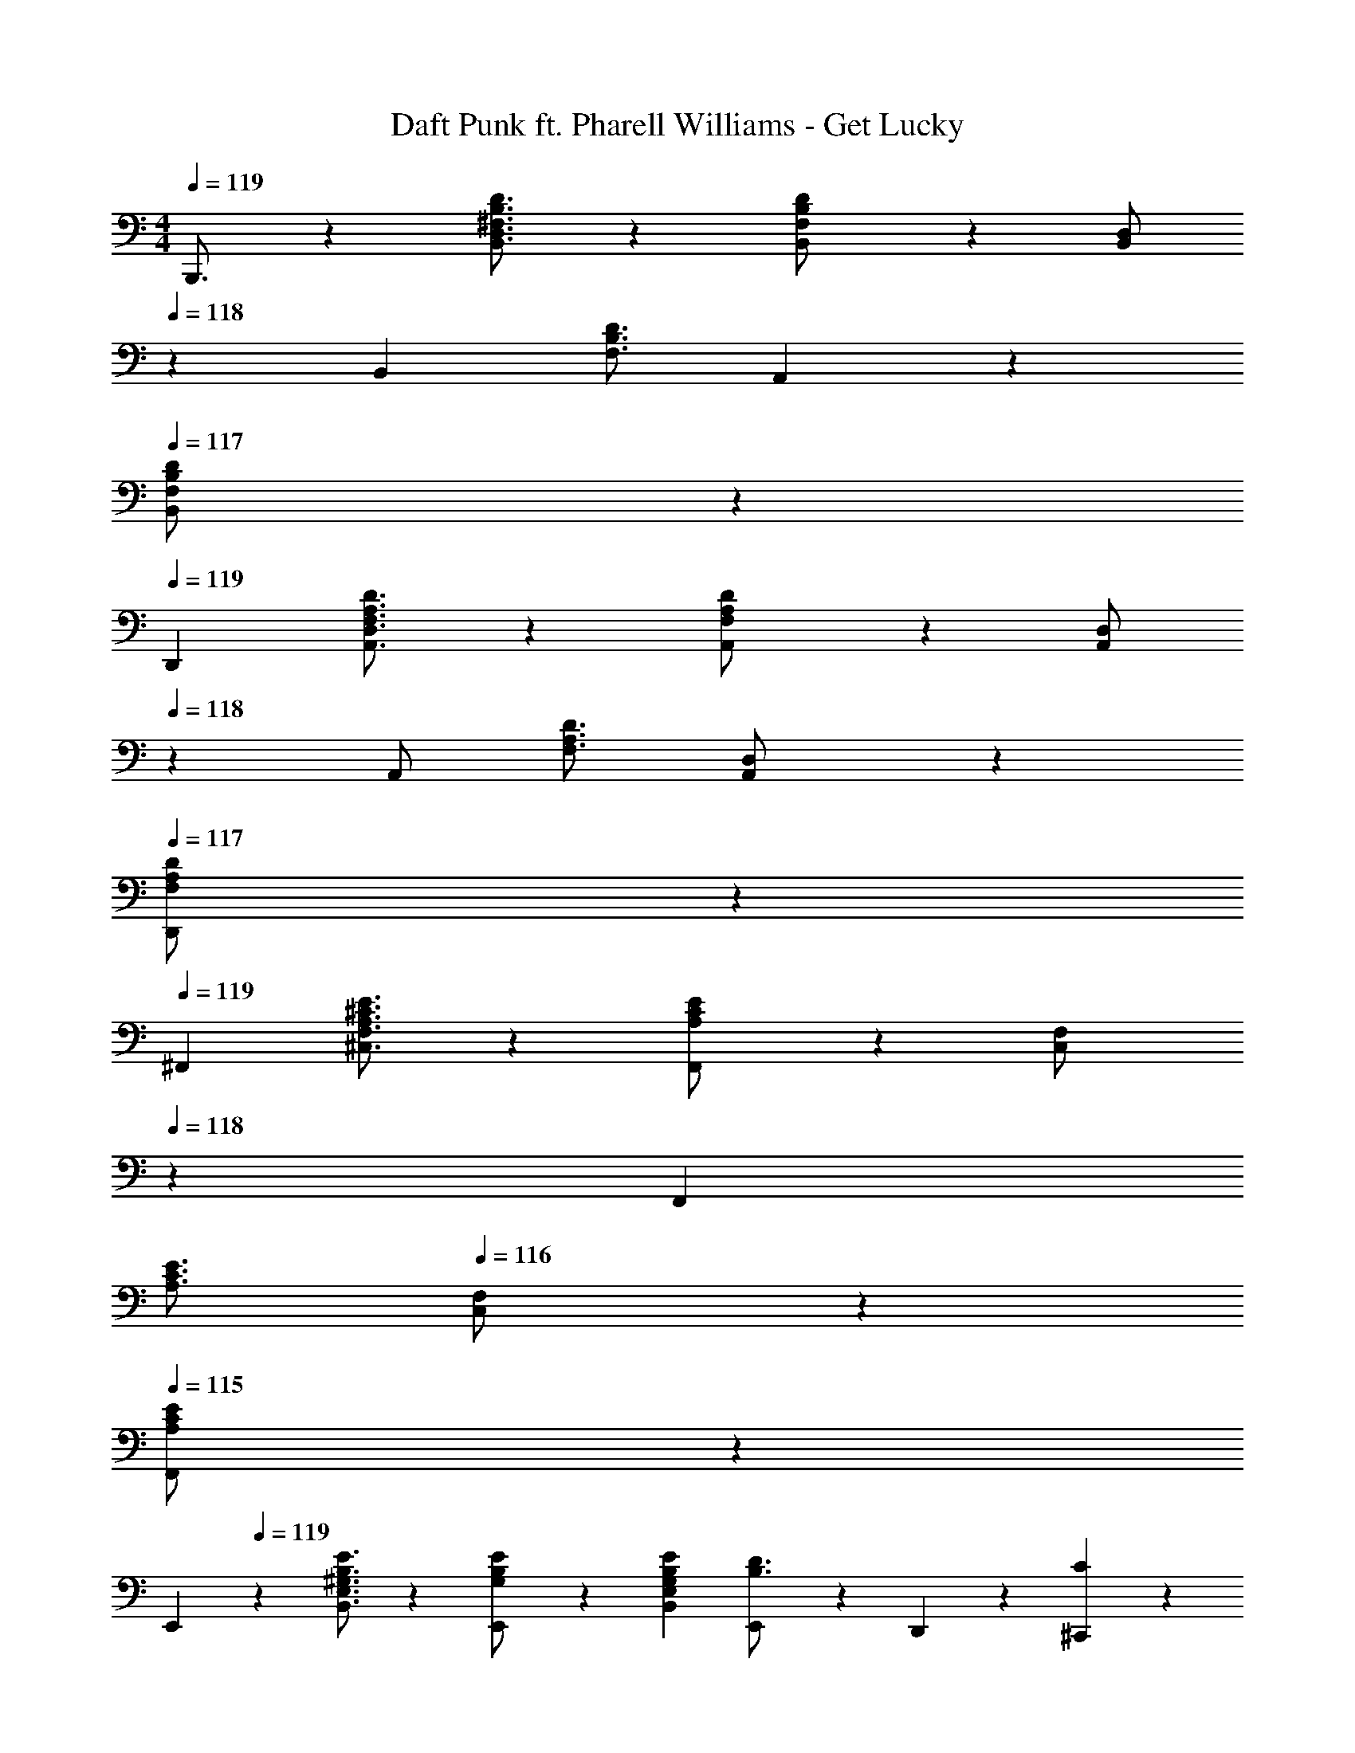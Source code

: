 X: 1
T: Daft Punk ft. Pharell Williams - Get Lucky
Z: ABC Generated by Starbound Composer
L: 1/4
M: 4/4
Q: 1/4=119
K: C
B,,,3/4 z/36 [^F,3/4B,3/4D3/4B,,3/4D,3/4] z/126 [F,13/28B,13/28D/2B,,/2] z/28 [z13/28B,,/2D,/2] 
Q: 1/4=118
z/28 [z3/14B,,11/24] [z/4F,3/4B,3/4D3/4] A,,11/24 z/24 
Q: 1/4=117
[F,11/24B,11/24B,,11/24D/2] z/24 
Q: 1/4=119
D,,7/9 [F,3/4A,3/4D3/4A,,3/4D,3/4] z/126 [F,13/28A,13/28D/2A,,/2] z/28 [z13/28A,,/2D,/2] 
Q: 1/4=118
z/28 [z3/14A,,/2] [z/4F,3/4A,3/4D3/4] [A,,11/24D,/2] z/24 
Q: 1/4=117
[F,11/24A,11/24D,,11/24D/2] z/24 
Q: 1/4=119
^F,,7/9 [A,3/4^C3/4E3/4^C,3/4F,3/4] z/126 [A,13/28C13/28F,,13/28E/2] z/28 [z3/14C,13/28F,/2] 
Q: 1/4=118
z2/7 [z3/14F,,11/24] 
Q: 1/4=117
[z/4A,3/4C3/4E3/4] 
Q: 1/4=116
[C,11/24F,/2] z/24 
Q: 1/4=115
[A,11/24C11/24F,,11/24E/2] z/24 
[z/4E,,7/9] 
Q: 1/4=119
z19/36 [^G,3/4B,3/4E3/4B,,3/4E,3/4] z/126 [E,,13/28G,/2B,/2E/2] z/28 [z5/7G,13/18B,13/18E13/18B,,13/18E,13/18] [E,,2/9B,3/4D3/4] z/36 D,,11/24 z/24 [C11/24^C,,11/24] z/24 
B,,,7/9 [F,3/4B,3/4D3/4B,,3/4D,3/4] z/126 [F,13/28B,13/28D/2B,,/2] z/28 [z13/28B,,/2D,/2] 
Q: 1/4=118
z/28 [z3/14B,,11/24] [z/4F,3/4B,3/4D3/4] A,,11/24 z/24 
Q: 1/4=117
[F,11/24B,11/24B,,11/24D/2] z/24 
Q: 1/4=119
D,,7/9 [F,3/4A,3/4D3/4A,,3/4D,3/4] z/126 [F,13/28A,13/28D/2A,,/2] z/28 [z13/28A,,/2D,/2] 
Q: 1/4=118
z/28 [z3/14A,,/2] [z/4F,3/4A,3/4D3/4] [A,,11/24D,/2] z/24 
Q: 1/4=117
[F,11/24A,11/24D,,11/24D/2] z/24 
Q: 1/4=119
F,,7/9 [A,3/4C3/4E3/4C,3/4F,3/4] z/126 [A,13/28C13/28F,,13/28E/2] z/28 [z3/14C,13/28F,/2] 
Q: 1/4=118
z2/7 [z3/14F,,11/24] 
Q: 1/4=117
[z/4A,3/4C3/4E3/4] 
Q: 1/4=116
[C,11/24F,/2] z/24 
Q: 1/4=115
[A,11/24C11/24F,,11/24E/2] z/24 
[z/4E,,7/9] 
Q: 1/4=119
z19/36 [E3/4B,,3/4E,3/4] z/126 [z61/252E/4E,,13/28] [z65/252E3/4^G3/4B3/4] [z/2B,,13/18E,13/18] [z3/14E/2A/2] E,,2/9 z/36 [D,,11/24E/2G/2] z/24 [E2/9G/4C,,11/24] z/36 [z/4A7/9] 
[z17/32B,15/28D15/28^F15/28B,,,7/9B,,7/9] [z71/288B,63/32D63/32F63/32] [B,,3/4D,3/4F,3/4] z/126 B,,/2 [D,13/28B,,/2F,/2] z/28 [z13/28B,,/2] [B,,11/24D,11/24F,/2] z/24 B,,,11/24 z/24 
[D,,7/9D,7/9] [D,3/4F,3/4A,3/4] z/126 [E13/28D,/2] z/28 [F,13/28D,/2A,/2D13/18F13/18B13/18] z/28 [z3/14D,/2] [z/4D/2A/2] [z/4D,11/24F,11/24A,/2] [z/4A15/32D/2] [z/4D,,11/24] [z/4A7/9] 
[z17/32C15/28F15/28F,,7/9F,7/9] [z71/288C63/32F63/32] [C,3/4F,3/4A,3/4] z/126 F,/2 [C,13/28F,/2A,/2] z/28 [z13/28F,/2] [C,11/24F,11/24A,/2] z/24 F,,11/24 z/24 
[E,,7/9E,7/9] [E,3/4G,3/4B,3/4] z/126 [z61/252E/4E,/2G,/2B,/2] [z65/252E3/4G3/4B3/4] [z/2E,G,B,] [z3/14E/4A/4] [z/4E/2G/2] [z/4D,,11/24] [z/4G15/32E/2] [z/4C,,11/24] [z/4G7/9] 
[z17/32B,15/28D15/28B,,,7/9B,,7/9] [z71/288B,63/32D63/32F63/32A63/32] [B,,3/4D,3/4F,3/4] z/126 B,,/2 [D,13/28B,,/2F,/2] z/28 [z13/28B,,/2] [B,,11/24D,11/24F,/2] z/24 B,,,11/24 z/24 
[D,,7/9D,7/9] [D,3/4F,3/4A,3/4] z/126 [E2/9D,/2] z5/252 [z65/252D3/4F3/4B3/4] [F,13/28D,/2A,/2] z/28 [z3/14D/4A/4D,/2] [z/4D/2G/2] [z/4D,11/24F,11/24A,/2] [z/4G15/32D/2] [z/4D,,11/24] [z/4G7/9] 
[z17/32C15/28F15/28F,,7/9F,7/9] [z71/288C63/32F63/32A63/32] [C,3/4F,3/4A,3/4] z/126 F,/2 [C,13/28F,/2A,/2] z/28 [z13/28F,/2] [C,11/24F,11/24A,/2] z/24 F,,11/24 z/24 
[E,,7/9E,7/9] [E,3/4G,3/4B,3/4] z/126 [E,/2G,/2B,/2] [z27/28E,G,B,] D,,11/24 z/24 C,,11/24 z/24 
[B,,,/2B,,15/28B,2B2] z/32 B,,/2 z/224 B,,/2 [B,,,13/28B,,/2] z/28 B,,/2 [B,11/24B/2B,,/2] z/168 [C11/24B,,,11/24^c/2B,,/2] z/24 [C,11/24D5/2d5/2] z/24 
[D,,/2D,15/28] z/32 D,/2 z/224 D,/2 [D,,13/28D,/2] z/28 D,/2 [D11/24d/2D,/2] z/168 [E11/24D,,11/24e/2D,/2] z/24 [E,11/24F5/2^f5/2] z/24 
[F,,/2F,15/28] z/32 F,/2 z/224 F,/2 [F,,13/28F,/2] z/28 F,/2 [F11/24f/2F,/2] z/168 [A11/24F,,11/24a/2F,/2] z/24 [A,,11/24A,/2G7/2^g7/2] z/24 
[E,,/2E,15/28] z/32 E,/2 z/224 E,/2 [E,,/2E,/2] [E,,13/28E,/2] z/28 [D,,11/24D,/2] z/168 [C,,11/24C,/2] z/24 [A,,,11/24A,,/2] z/24 
[B,,,/2B,,15/28B,2B2] z/32 B,,/2 z/224 B,,/2 [B,,,13/28B,,/2] z/28 B,,/2 [B,11/24B/2B,,/2] z/168 [C11/24B,,,11/24c/2B,,/2] z/24 [C,11/24D5/2d5/2] z/24 
[D,,/2D,15/28] z/32 D,/2 z/224 D,/2 [D,,13/28D,/2] z/28 D,/2 [D11/24d/2D,/2] z/168 [E11/24D,,11/24e/2D,/2] z/24 [E,11/24F5/2f5/2] z/24 
[F,,/2F,15/28] z/32 F,/2 z/224 F,/2 [F,,13/28F,/2] z/28 F,/2 [F11/24f/2F,/2] z/168 [A11/24F,,11/24a/2F,/2] z/24 [A,,11/24A,/2G7/2g7/2] z/24 
[E,,/2E,15/28] z/32 E,/2 z/224 E,/2 [E,,/2E,/2] [E,,13/28E,/2] z/28 [D,,11/24D,/2] z/168 [C,,11/24C,/2] z/24 [A,,,11/24A,,/2] z/24 
[z17/32B,,,29/28B,,29/28] B,/2 z/224 [z55/224B,/4D/4F,,B,,D,] [B,15/32D15/32] z/36 [z65/252B,/2D/2] [z61/252F,,B,,D,] [B,2/9D2/9] 
Q: 1/4=118
z/28 [z13/28B,/2D/2] [z/2B,31/32E31/32F,,31/32B,,31/32D,31/32] 
Q: 1/4=117
z/2 
Q: 1/4=119
[z17/32D,,,29/28D,,29/28] B,13/28 z9/224 [z55/224A,/4D/4F,,A,,D,] [A,15/32D15/32] z/36 [z65/252A,/2D/2] [z61/252F,,A,,D,] [A,2/9D2/9] 
Q: 1/4=118
z/28 [z13/28A,/2D/2] [z/2A,31/32E31/32F,,31/32A,,31/32D,31/32] 
Q: 1/4=117
z/2 
Q: 1/4=119
[z17/32^F,,,29/28F,,29/28] A,/2 z/224 [z55/224A,/4C/4F,,C,] [A,15/32C15/32] z/36 [z65/252A,/2C/2] [z3/14F,,C,] 
Q: 1/4=118
z/36 [A,2/9C2/9] z/28 [z3/14A,/2C/2] 
Q: 1/4=117
z/4 
Q: 1/4=116
[z/2A,31/32C31/32E31/32F,,31/32C,31/32] 
Q: 1/4=115
z/2 
[z/4E,,,29/28E,,29/28] 
Q: 1/4=119
z9/32 [G,/2B,/2] z/224 [z55/224G,/4B,/4^G,,B,,E,] [G,15/32B,15/32] z/36 [z65/252G,/2B,/2] [z61/252E,,13/28E,/2] [G,2/9B,2/9] z/28 [D,,11/24G,/2C/2D,/2] z/168 [C,,11/24G,/2B,/2C,/2] z/24 [G,11/24A,,,11/24A,/2A,,/2] z/24 
[z17/32B,,,29/28B,,29/28] B,/2 z/224 [z55/224B,/4D/4F,,B,,D,] [B,15/32D15/32] z/36 [z65/252B,/2D/2] [z61/252F,,B,,D,] [B,2/9D2/9] 
Q: 1/4=118
z/28 [z13/28B,/2D/2] [z/2B,31/32E31/32F,,31/32B,,31/32D,31/32] 
Q: 1/4=117
z/2 
Q: 1/4=119
[z17/32D,,,29/28D,,29/28] B,13/28 z9/224 [z55/224A,/4D/4F,,A,,D,] [A,15/32D15/32] z/36 [z65/252A,/2D/2] [z61/252F,,A,,D,] [A,2/9D2/9] 
Q: 1/4=118
z/28 [z13/28A,/2D/2] [z/2A,31/32E31/32F,,31/32A,,31/32D,31/32] 
Q: 1/4=117
z/2 
Q: 1/4=119
[z17/32F,,,29/28F,,29/28] A,/2 z/224 [z55/224A,/4C/4F,,C,] [A,15/32C15/32] z/36 [z65/252A,/2C/2] [z3/14F,,C,] 
Q: 1/4=118
z/36 [A,2/9C2/9] z/28 [z3/14A,/2C/2] 
Q: 1/4=117
z/4 
Q: 1/4=116
[z/2A,31/32C31/32E31/32F,,31/32C,31/32] 
Q: 1/4=115
z/2 
[z/4E,,,29/28E,,29/28] 
Q: 1/4=119
z9/32 [G,/2B,/2] z/224 [z55/224G,/4B,/4G,,B,,E,] [G,15/32B,15/32] z/36 [z65/252G,/2B,/2] [z61/252E,,13/28E,/2] [G,2/9B,2/9] z/28 [D,,11/24G,/2C/2D,/2] z/168 [C,,11/24G,/2B,/2C,/2] z/24 [G,11/24A,,,11/24A,/2A,,/2] z/24 
[z17/32B,,,29/28B,,29/28] [F,/2B,/2] z/224 [z55/224F,/4B,/4F,,B,,D,] [F,15/32B,15/32] z/36 [z65/252F,/2B,/2] [z61/252F,,B,,D,] [F,2/9B,2/9] z/28 [z13/28F,/2C/2] [F,/2B,/2F,,31/32B,,31/32D,31/32] [A,/2F,15/28] 
[z17/32D,,,29/28D,,29/28] [F,/2B,/2] z/224 [z55/224F,/4B,/4F,,A,,D,] [F,15/32B,15/32] z/36 [z65/252F,/2B,/2] [z61/252F,,A,,D,] [F,2/9B,2/9] z/28 [z13/28F,/2C/2] [F,/2B,/2F,,31/32A,,31/32D,31/32] [A,/2F,15/28] 
[z17/32F,,,29/28F,,29/28] [F,/2B,/2] z/224 [z55/224F,/4B,/4F,,C,] [F,15/32B,15/32] z/36 [z65/252F,/2B,/2] [z61/252F,,C,] [F,2/9B,2/9] z/28 [z13/28F,/2C/2] [F,/2B,/2F,,31/32C,31/32] [F,11/24A,/2] z/24 
[z17/32E,,,29/28E,,29/28] [G,/2B,/2] z/224 [z55/224G,/4B,/4G,,B,,E,] [G,15/32B,15/32] z/36 [z65/252G,/2B,/2] [z61/252E,,13/28E,/2] [G,2/9B,2/9] z/28 [D,,11/24G,/2C/2D,/2] z/168 [C,,11/24G,/2B,/2C,/2] z/24 [A,,,11/24A,/2A,,/2G,15/28] z/24 
B,,,7/9 [F,3/4B,3/4D3/4B,,3/4D,3/4] z/126 [F,13/28B,13/28D/2B,,/2] z/28 [z13/28B,,/2D,/2] 
Q: 1/4=118
z/28 [z3/14B,,11/24] [z/4F,3/4B,3/4D3/4] A,,11/24 z/24 
Q: 1/4=117
[F,11/24B,11/24B,,11/24D/2] z/24 
Q: 1/4=119
D,,7/9 [F,3/4A,3/4D3/4A,,3/4D,3/4] z/126 [F,13/28A,13/28D/2A,,/2] z/28 [z13/28A,,/2D,/2] 
Q: 1/4=118
z/28 [z3/14A,,/2] [z/4F,3/4A,3/4D3/4] [A,,11/24D,/2] z/24 
Q: 1/4=117
[F,11/24A,11/24D,,11/24D/2] z/24 
Q: 1/4=119
F,,7/9 [A,3/4C3/4E3/4C,3/4F,3/4] z/126 [A,13/28C13/28F,,13/28E/2] z/28 [z3/14C,13/28F,/2] 
Q: 1/4=118
z2/7 [z3/14F,,11/24] 
Q: 1/4=117
[z/4A,3/4C3/4E3/4] 
Q: 1/4=116
[C,11/24F,/2] z/24 
Q: 1/4=115
[A,11/24C11/24F,,11/24E/2] z/24 
[z/4E,,7/9] 
Q: 1/4=119
z19/36 [E3/4B,,3/4E,3/4] z/126 [z61/252E/4E,,13/28] [z65/252E3/4G3/4B3/4] [z/2B,,13/18E,13/18] [z3/14E/2A/2] E,,2/9 z/36 [D,,11/24E/2G/2] z/24 [E2/9G/4C,,11/24] z/36 [z/4A7/9] 
[z17/32B,15/28D15/28F15/28B,,,7/9B,,7/9] [z71/288B,63/32D63/32F63/32] [B,,3/4D,3/4F,3/4] z/126 B,,/2 [D,13/28B,,/2F,/2] z/28 [z13/28B,,/2] [B,,11/24D,11/24F,/2] z/24 B,,,11/24 z/24 
[D,,7/9D,7/9] [D,3/4F,3/4A,3/4] z/126 [E13/28D,/2] z/28 [F,13/28D,/2A,/2D13/18F13/18B13/18] z/28 [z3/14D,/2] [z/4D/2A/2] [z/4D,11/24F,11/24A,/2] [z/4A15/32D/2] [z/4D,,11/24] [z/4A7/9] 
[z17/32C15/28F15/28F,,7/9F,7/9] [z71/288C63/32F63/32] [C,3/4F,3/4A,3/4] z/126 F,/2 [C,13/28F,/2A,/2] z/28 [z13/28F,/2] [C,11/24F,11/24A,/2] z/24 F,,11/24 z/24 
[E,,7/9E,7/9] [E,3/4G,3/4B,3/4] z/126 [z61/252E/4E,/2G,/2B,/2] [z65/252E3/4G3/4B3/4] [z/2E,G,B,] [z3/14E/4A/4] [z/4E/2G/2] [z/4D,,11/24] [z/4G15/32E/2] [z/4C,,11/24] [z/4G7/9] 
[z17/32B,15/28D15/28B,,,7/9B,,7/9] [z71/288B,63/32D63/32F63/32A63/32] [B,,3/4D,3/4F,3/4] z/126 B,,/2 [D,13/28B,,/2F,/2] z/28 [z13/28B,,/2] [B,,11/24D,11/24F,/2] z/24 B,,,11/24 z/24 
[D,,7/9D,7/9] [D,3/4F,3/4A,3/4] z/126 [E2/9D,/2] z5/252 [z65/252D3/4F3/4B3/4] [F,13/28D,/2A,/2] z/28 [z3/14D/4A/4D,/2] [z/4D/2G/2] [z/4D,11/24F,11/24A,/2] [z/4G15/32D/2] [z/4D,,11/24] [z/4G7/9] 
[z17/32C15/28F15/28F,,7/9F,7/9] [z71/288C63/32F63/32A63/32] [C,3/4F,3/4A,3/4] z/126 F,/2 [C,13/28F,/2A,/2] z/28 [z13/28F,/2] [C,11/24F,11/24A,/2] z/24 F,,11/24 z/24 
[E,,7/9E,7/9] [E,3/4G,3/4B,3/4] z/126 [E,/2G,/2B,/2] [z27/28E,G,B,] D,,11/24 z/24 C,,11/24 z/24 
[B,,,/2B,,15/28B,2B2] z/32 B,,/2 z/224 B,,/2 [B,,,13/28B,,/2] z/28 B,,/2 [B,11/24B/2B,,/2] z/168 [C11/24B,,,11/24c/2B,,/2] z/24 [C,11/24D5/2d5/2] z/24 
[D,,/2D,15/28] z/32 D,/2 z/224 D,/2 [D,,13/28D,/2] z/28 D,/2 [D11/24d/2D,/2] z/168 [E11/24D,,11/24e/2D,/2] z/24 [E,11/24F5/2f5/2] z/24 
[F,,/2F,15/28] z/32 F,/2 z/224 F,/2 [F,,13/28F,/2] z/28 F,/2 [F11/24f/2F,/2] z/168 [A11/24F,,11/24a/2F,/2] z/24 [A,,11/24A,/2G7/2g7/2] z/24 
[E,,/2E,15/28] z/32 E,/2 z/224 E,/2 [E,,/2E,/2] [E,,13/28E,/2] z/28 [D,,11/24D,/2] z/168 [C,,11/24C,/2] z/24 [A,,,11/24A,,/2] z/24 
[B,,,/2B,,15/28B,2B2] z/32 B,,/2 z/224 B,,/2 [B,,,13/28B,,/2] z/28 B,,/2 [B,11/24B/2B,,/2] z/168 [C11/24B,,,11/24c/2B,,/2] z/24 [C,11/24D5/2d5/2] z/24 
[D,,/2D,15/28] z/32 D,/2 z/224 D,/2 [D,,13/28D,/2] z/28 D,/2 [D11/24d/2D,/2] z/168 [E11/24D,,11/24e/2D,/2] z/24 [E,11/24F5/2f5/2] z/24 
[F,,/2F,15/28] z/32 F,/2 z/224 F,/2 [F,,13/28F,/2] z/28 F,/2 [F11/24f/2F,/2] z/168 [A11/24F,,11/24a/2F,/2] z/24 [A,,11/24A,/2G7/2g7/2] z/24 
[E,,/2E,15/28] z/32 E,/2 z/224 E,/2 [E,,/2E,/2] [E,,13/28E,/2] z/28 [D,,11/24D,/2] z/168 [C,,11/24C,/2] z/24 [A,,,11/24A,,/2] z/24 
[z17/32B,,,29/28B,,29/28] B,/2 z/224 [z55/224B,/4D/4F,,B,,D,] [B,15/32D15/32] z/36 [z65/252B,/2D/2] [z61/252F,,B,,D,] [B,2/9D2/9] 
Q: 1/4=118
z/28 [z13/28B,/2D/2] [z/2B,31/32E31/32F,,31/32B,,31/32D,31/32] 
Q: 1/4=117
z/2 
Q: 1/4=119
[z17/32D,,,29/28D,,29/28] B,13/28 z9/224 [z55/224A,/4D/4F,,A,,D,] [A,15/32D15/32] z/36 [z65/252A,/2D/2] [z61/252F,,A,,D,] [A,2/9D2/9] 
Q: 1/4=118
z/28 [z13/28A,/2D/2] [z/2A,31/32E31/32F,,31/32A,,31/32D,31/32] 
Q: 1/4=117
z/2 
Q: 1/4=119
[z17/32F,,,29/28F,,29/28] A,/2 z/224 [z55/224A,/4C/4F,,C,] [A,15/32C15/32] z/36 [z65/252A,/2C/2] [z3/14F,,C,] 
Q: 1/4=118
z/36 [A,2/9C2/9] z/28 [z3/14A,/2C/2] 
Q: 1/4=117
z/4 
Q: 1/4=116
[z/2A,31/32C31/32E31/32F,,31/32C,31/32] 
Q: 1/4=115
z/2 
[z/4E,,,29/28E,,29/28] 
Q: 1/4=119
z9/32 [G,/2B,/2] z/224 [z55/224G,/4B,/4G,,B,,E,] [G,15/32B,15/32] z/36 [z65/252G,/2B,/2] [z61/252E,,13/28E,/2] [G,2/9B,2/9] z/28 [D,,11/24G,/2C/2D,/2] z/168 [C,,11/24G,/2B,/2C,/2] z/24 [G,11/24A,,,11/24A,/2A,,/2] z/24 
[z17/32B,,,29/28B,,29/28] B,/2 z/224 [z55/224B,/4D/4F,,B,,D,] [B,15/32D15/32] z/36 [z65/252B,/2D/2] [z61/252F,,B,,D,] [B,2/9D2/9] 
Q: 1/4=118
z/28 [z13/28B,/2D/2] [z/2B,31/32E31/32F,,31/32B,,31/32D,31/32] 
Q: 1/4=117
z/2 
Q: 1/4=119
[z17/32D,,,29/28D,,29/28] B,13/28 z9/224 [z55/224A,/4D/4F,,A,,D,] [A,15/32D15/32] z/36 [z65/252A,/2D/2] [z61/252F,,A,,D,] [A,2/9D2/9] 
Q: 1/4=118
z/28 [z13/28A,/2D/2] [z/2A,31/32E31/32F,,31/32A,,31/32D,31/32] 
Q: 1/4=117
z/2 
Q: 1/4=119
[z17/32F,,,29/28F,,29/28] A,/2 z/224 [z55/224A,/4C/4F,,C,] [A,15/32C15/32] z/36 [z65/252A,/2C/2] [z3/14F,,C,] 
Q: 1/4=118
z/36 [A,2/9C2/9] z/28 [z3/14A,/2C/2] 
Q: 1/4=117
z/4 
Q: 1/4=116
[z/2A,31/32C31/32E31/32F,,31/32C,31/32] 
Q: 1/4=115
z/2 
[z/4E,,,29/28E,,29/28] 
Q: 1/4=119
z9/32 [G,/2B,/2] z/224 [z55/224G,/4B,/4G,,B,,E,] [G,15/32B,15/32] z/36 [z65/252G,/2B,/2] [z61/252E,,13/28E,/2] [G,2/9B,2/9] z/28 [D,,11/24G,/2C/2D,/2] z/168 [C,,11/24G,/2B,/2C,/2] z/24 [G,11/24A,,,11/24A,/2A,,/2] z/24 
[z17/32B,,,29/28B,,29/28] [F,/2B,/2] z/224 [z55/224F,/4B,/4F,,B,,D,] [F,15/32B,15/32] z/36 [z65/252F,/2B,/2] [z61/252F,,B,,D,] [F,2/9B,2/9] z/28 [z13/28F,/2C/2] [F,/2B,/2F,,31/32B,,31/32D,31/32] [A,/2F,15/28] 
[z17/32D,,,29/28D,,29/28] [F,/2B,/2] z/224 [z55/224F,/4B,/4F,,A,,D,] [F,15/32B,15/32] z/36 [z65/252F,/2B,/2] [z61/252F,,A,,D,] [F,2/9B,2/9] z/28 [z13/28F,/2C/2] [F,/2B,/2F,,31/32A,,31/32D,31/32] [A,/2F,15/28] 
[z17/32F,,,29/28F,,29/28] [F,/2B,/2] z/224 [z55/224F,/4B,/4F,,C,] [F,15/32B,15/32] z/36 [z65/252F,/2B,/2] [z61/252F,,C,] [F,2/9B,2/9] z/28 [z13/28F,/2C/2] [F,/2B,/2F,,31/32C,31/32] [F,11/24A,/2] z/24 
[z17/32E,,,29/28E,,29/28] [G,/2B,/2] z/224 [z55/224G,/4B,/4G,,B,,E,] [G,15/32B,15/32] z/36 [z65/252G,/2B,/2] [z61/252E,,13/28E,/2] [G,2/9B,2/9] z/28 [D,,11/24G,/2C/2D,/2] z/168 [C,,11/24G,/2B,/2C,/2] z/24 [A,,,11/24A,,/2G,15/28A,15/28] z/24 
[B,,,,4B,,,4] 
